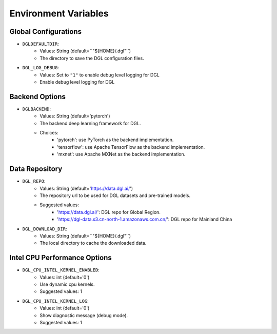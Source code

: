 Environment Variables
=====================

Global Configurations
---------------------
* ``DGLDEFAULTDIR``:
    * Values: String (default=``"${HOME}/.dgl"``)
    * The directory to save the DGL configuration files.

* ``DGL_LOG_DEBUG``:
    * Values: Set to ``"1"`` to enable debug level logging for DGL
    * Enable debug level logging for DGL

Backend Options
---------------
* ``DGLBACKEND``:
    * Values: String (default='pytorch')
    * The backend deep learning framework for DGL.
    * Choices:
        * 'pytorch': use PyTorch as the backend implementation.        
        * 'tensorflow': use Apache TensorFlow as the backend implementation.
        * 'mxnet': use Apache MXNet as the backend implementation.

Data Repository
---------------
* ``DGL_REPO``:
    * Values: String (default='https://data.dgl.ai/')
    * The repository url to be used for DGL datasets and pre-trained models.
    * Suggested values:
        * 'https://data.dgl.ai/': DGL repo for Global Region.
        * 'https://dgl-data.s3.cn-north-1.amazonaws.com.cn/': DGL repo for Mainland China
* ``DGL_DOWNLOAD_DIR``:
    * Values: String (default=``"${HOME}/.dgl"``)
    * The local directory to cache the downloaded data.

Intel CPU Performance Options
---------------
* ``DGL_CPU_INTEL_KERNEL_ENABLED``:
    * Values: int (default='0')
    * Use dynamic cpu kernels.
    * Suggested values: 1

* ``DGL_CPU_INTEL_KERNEL_LOG``:
    * Values: int (default='0')
    * Show diagnostic message (debug mode).
    * Suggested values: 1
